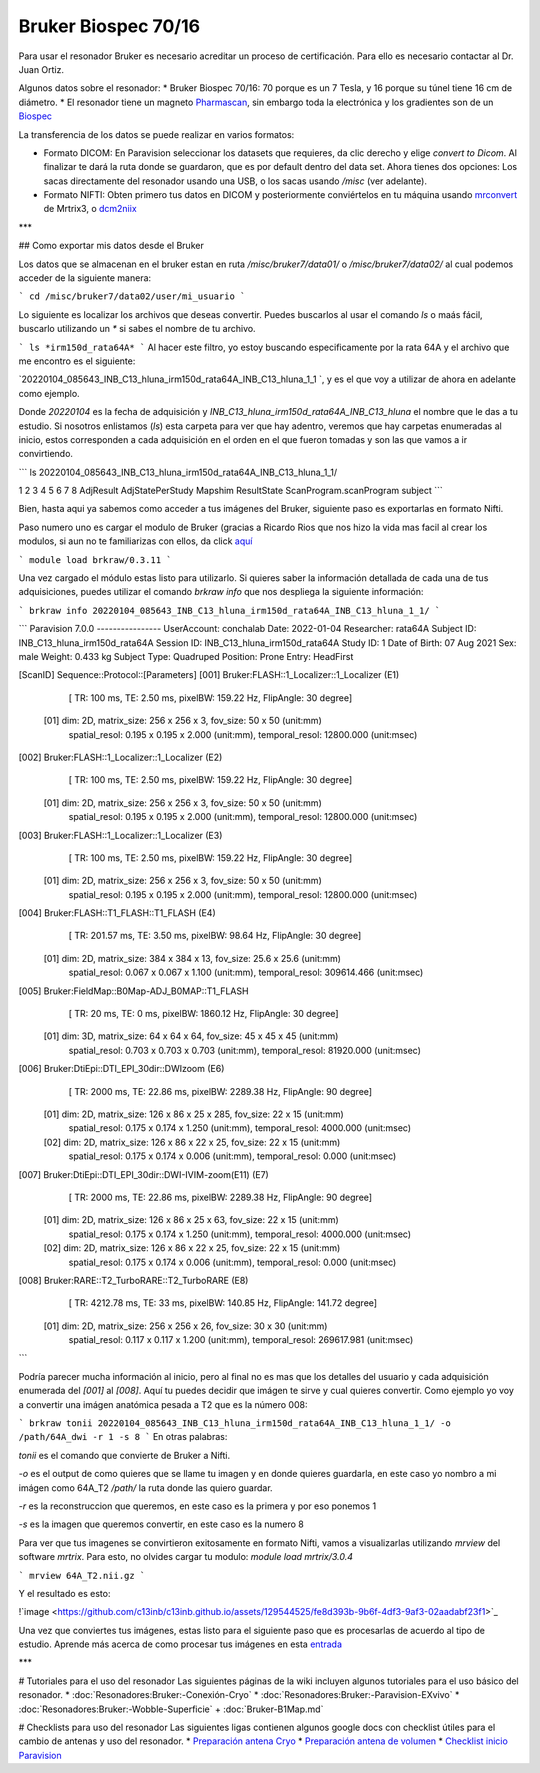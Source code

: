 Bruker Biospec 70/16
====================

Para usar el resonador Bruker es necesario acreditar un proceso de certificación. Para ello es necesario contactar al Dr. Juan Ortiz.


Algunos datos sobre el resonador:
* Bruker Biospec 70/16: 70 porque es un 7 Tesla, y 16 porque su túnel tiene 16 cm de diámetro.
* El resonador tiene un magneto  `Pharmascan <https://www.bruker.com/products/mr/preclinical-mri/pharmascan/overview.html?gclid=EAIaIQobChMIo-bPoJCW4QIVx7jACh3UYAvBEAAYASAAEgIKrfD_BwE>`_, sin embargo toda la electrónica y los gradientes son de un `Biospec <https://www.bruker.com/products/mr/preclinical-mri/biospec/overview.html?gclid=EAIaIQobChMIrY6ZtpCW4QIVhIbACh3L_wZLEAAYASAAEgJdofD_BwE>`_


La transferencia de los datos se puede realizar en varios formatos:

* Formato DICOM: En Paravision seleccionar los datasets que requieres, da clic derecho y elige `convert to Dicom`. Al finalizar te dará la ruta donde se guardaron, que es por default dentro del data set. Ahora tienes dos opciones: Los sacas directamente del resonador usando una USB, o los sacas usando `/misc` (ver adelante).
* Formato NIFTI: Obten primero tus datos en DICOM  y posteriormente conviértelos en tu máquina usando `mrconvert <https://mrtrix.readthedocs.io/en/latest/reference/commands/mrconvert.html>`_ de Mrtrix3, o `dcm2niix <https://github.com/rordenlab/dcm2niix>`_


***

## Como exportar mis datos desde el Bruker


Los datos que se almacenan en el bruker estan en ruta `/misc/bruker7/data01/` o `/misc/bruker7/data02/` al cual podemos acceder de la siguiente manera: 

```
cd /misc/bruker7/data02/user/mi_usuario
```

Lo siguiente es localizar los archivos que deseas convertir. Puedes buscarlos al usar el comando `ls` o maás fácil, buscarlo utilizando un `*` si sabes el nombre de tu archivo. 

```
ls *irm150d_rata64A*
```
Al hacer este filtro, yo estoy buscando especificamente por la rata 64A y el archivo que me encontro es el siguiente: 

`20220104_085643_INB_C13_hluna_irm150d_rata64A_INB_C13_hluna_1_1 `, y es el que voy a utilizar de ahora en adelante como ejemplo.

Donde `20220104` es la fecha de adquisición y `INB_C13_hluna_irm150d_rata64A_INB_C13_hluna` el nombre que le das a tu estudio. Si nosotros enlistamos (`ls`) esta carpeta para ver que hay adentro, veremos que hay carpetas enumeradas al inicio, estos corresponden a cada adquisición en el orden en el que fueron tomadas y son las que vamos a ir convirtiendo.

```
ls 20220104_085643_INB_C13_hluna_irm150d_rata64A_INB_C13_hluna_1_1/

1  2  3  4  5  6  7  8  AdjResult  AdjStatePerStudy  Mapshim  ResultState  ScanProgram.scanProgram  subject
```

Bien, hasta aqui ya sabemos como acceder a tus imágenes del Bruker, siguiente paso es exportarlas en formato Nifti.

Paso numero uno es cargar el modulo de Bruker (gracias a Ricardo Rios que nos hizo la vida mas facil al crear los modulos, si aun no te familiarizas con ellos, da click `aquí <https://github.com/c13inb/c13inb.github.io/wiki/Modules>`_


```
module load brkraw/0.3.11
```

Una vez cargado el módulo estas listo para utilizarlo. Si quieres saber la información detallada de cada una de tus adquisiciones, puedes utilizar el comando `brkraw info` que nos despliega la siguiente información:

```
brkraw info 20220104_085643_INB_C13_hluna_irm150d_rata64A_INB_C13_hluna_1_1/
```

```
Paravision 7.0.0
----------------
UserAccount:    conchalab 
Date:           2022-01-04
Researcher:     rata64A
Subject ID:     INB_C13_hluna_irm150d_rata64A
Session ID:     INB_C13_hluna_irm150d_rata64A
Study ID:       1
Date of Birth:  07 Aug 2021
Sex:            male
Weight:         0.433 kg
Subject Type:   Quadruped
Position:       Prone           Entry:  HeadFirst

[ScanID]        Sequence::Protocol::[Parameters]
[001]   Bruker:FLASH::1_Localizer::1_Localizer (E1)
        [ TR: 100 ms, TE: 2.50 ms, pixelBW: 159.22 Hz, FlipAngle: 30 degree]
    [01] dim: 2D, matrix_size: 256 x 256 x 3, fov_size: 50 x 50 (unit:mm)
         spatial_resol: 0.195 x 0.195 x 2.000 (unit:mm), temporal_resol: 12800.000 (unit:msec)
[002]   Bruker:FLASH::1_Localizer::1_Localizer (E2)
        [ TR: 100 ms, TE: 2.50 ms, pixelBW: 159.22 Hz, FlipAngle: 30 degree]
    [01] dim: 2D, matrix_size: 256 x 256 x 3, fov_size: 50 x 50 (unit:mm)
         spatial_resol: 0.195 x 0.195 x 2.000 (unit:mm), temporal_resol: 12800.000 (unit:msec)
[003]   Bruker:FLASH::1_Localizer::1_Localizer (E3)
        [ TR: 100 ms, TE: 2.50 ms, pixelBW: 159.22 Hz, FlipAngle: 30 degree]
    [01] dim: 2D, matrix_size: 256 x 256 x 3, fov_size: 50 x 50 (unit:mm)
         spatial_resol: 0.195 x 0.195 x 2.000 (unit:mm), temporal_resol: 12800.000 (unit:msec)
[004]   Bruker:FLASH::T1_FLASH::T1_FLASH (E4)
        [ TR: 201.57 ms, TE: 3.50 ms, pixelBW: 98.64 Hz, FlipAngle: 30 degree]
    [01] dim: 2D, matrix_size: 384 x 384 x 13, fov_size: 25.6 x 25.6 (unit:mm)
         spatial_resol: 0.067 x 0.067 x 1.100 (unit:mm), temporal_resol: 309614.466 (unit:msec)
[005]   Bruker:FieldMap::B0Map-ADJ_B0MAP::T1_FLASH
        [ TR: 20 ms, TE: 0 ms, pixelBW: 1860.12 Hz, FlipAngle: 30 degree]
    [01] dim: 3D, matrix_size: 64 x 64 x 64, fov_size: 45 x 45 x 45 (unit:mm)
         spatial_resol: 0.703 x 0.703 x 0.703 (unit:mm), temporal_resol: 81920.000 (unit:msec)
[006]   Bruker:DtiEpi::DTI_EPI_30dir::DWIzoom (E6)
        [ TR: 2000 ms, TE: 22.86 ms, pixelBW: 2289.38 Hz, FlipAngle: 90 degree]
    [01] dim: 2D, matrix_size: 126 x 86 x 25 x 285, fov_size: 22 x 15 (unit:mm)
         spatial_resol: 0.175 x 0.174 x 1.250 (unit:mm), temporal_resol: 4000.000 (unit:msec)
    [02] dim: 2D, matrix_size: 126 x 86 x 22 x 25, fov_size: 22 x 15 (unit:mm)
         spatial_resol: 0.175 x 0.174 x 0.006 (unit:mm), temporal_resol: 0.000 (unit:msec)
[007]   Bruker:DtiEpi::DTI_EPI_30dir::DWI-IVIM-zoom(E11) (E7)
        [ TR: 2000 ms, TE: 22.86 ms, pixelBW: 2289.38 Hz, FlipAngle: 90 degree]
    [01] dim: 2D, matrix_size: 126 x 86 x 25 x 63, fov_size: 22 x 15 (unit:mm)
         spatial_resol: 0.175 x 0.174 x 1.250 (unit:mm), temporal_resol: 4000.000 (unit:msec)
    [02] dim: 2D, matrix_size: 126 x 86 x 22 x 25, fov_size: 22 x 15 (unit:mm)
         spatial_resol: 0.175 x 0.174 x 0.006 (unit:mm), temporal_resol: 0.000 (unit:msec)
[008]   Bruker:RARE::T2_TurboRARE::T2_TurboRARE (E8)
        [ TR: 4212.78 ms, TE: 33 ms, pixelBW: 140.85 Hz, FlipAngle: 141.72 degree]
    [01] dim: 2D, matrix_size: 256 x 256 x 26, fov_size: 30 x 30 (unit:mm)
         spatial_resol: 0.117 x 0.117 x 1.200 (unit:mm), temporal_resol: 269617.981 (unit:msec)

```

Podría parecer mucha información al inicio, pero al final no es mas que los detalles del usuario y cada adquisición enumerada del `[001]` al `[008]`. Aquí tu puedes decidir que imágen te sirve y cual quieres convertir. Como ejemplo yo voy a convertir una imágen anatómica pesada a T2 que es la número 008:

```
brkraw tonii 20220104_085643_INB_C13_hluna_irm150d_rata64A_INB_C13_hluna_1_1/ -o /path/64A_dwi -r 1 -s 8
```
En otras palabras:

`tonii` es el comando que convierte de Bruker a Nifti.

`-o` es el output de como quieres que se llame tu imagen y en donde quieres guardarla, en este caso yo nombro a mi imágen como 64A_T2 `/path/` la ruta donde las quiero guardar.

`-r` es la reconstruccion que queremos, en este caso es la primera y por eso ponemos 1

`-s` es la imagen que queremos convertir, en este caso es la numero 8 


Para ver que tus imagenes se convirtieron exitosamente en formato Nifti, vamos a visualizarlas utilizando `mrview` del software `mrtrix`. Para esto, no olvides cargar tu modulo: `module load mrtrix/3.0.4`

```
mrview 64A_T2.nii.gz
```

Y el resultado es esto:

!`image <https://github.com/c13inb/c13inb.github.io/assets/129544525/fe8d393b-9b6f-4df3-9af3-02aadabf23f1>`_

Una vez que conviertes tus imágenes, estas listo para el siguiente paso que es procesarlas de acuerdo al tipo de estudio. Aprende más acerca de como procesar tus imágenes en esta `entrada <https://github.com/c13inb/c13inb.github.io/wiki/Procesamiento-Imagen>`_


***

# Tutoriales para el uso del resonador
Las siguientes páginas de la wiki incluyen algunos tutoriales para el uso básico del resonador.
* :doc:`Resonadores:Bruker:-Conexión-Cryo`
* :doc:`Resonadores:Bruker:-Paravision-EXvivo`
* :doc:`Resonadores:Bruker:-Wobble-Superficie`
+ :doc:`Bruker-B1Map.md`

# Checklists para uso del resonador
Las siguientes ligas contienen algunos google docs con checklist útiles para el cambio de antenas y uso del resonador.
* `Preparación antena Cryo <https://docs.google.com/document/d/1S850dGVnyL1k5UMD0Cf-ebfKXblKklNMRuPto7Vl66M/edit?usp=sharing>`_
* `Preparación antena de volumen <https://docs.google.com/document/d/1pCrKejx-Q31kqw07g8t0ZBscDQr9n007i6fegMNHtMA/edit?usp=sharing>`_
* `Checklist inicio Paravision <https://docs.google.com/document/d/1hwDM7ySkY2xqzBnHkGzsFiiu1vH7U6Af9pxxcvGMHR4/edit?usp=sharing>`_
